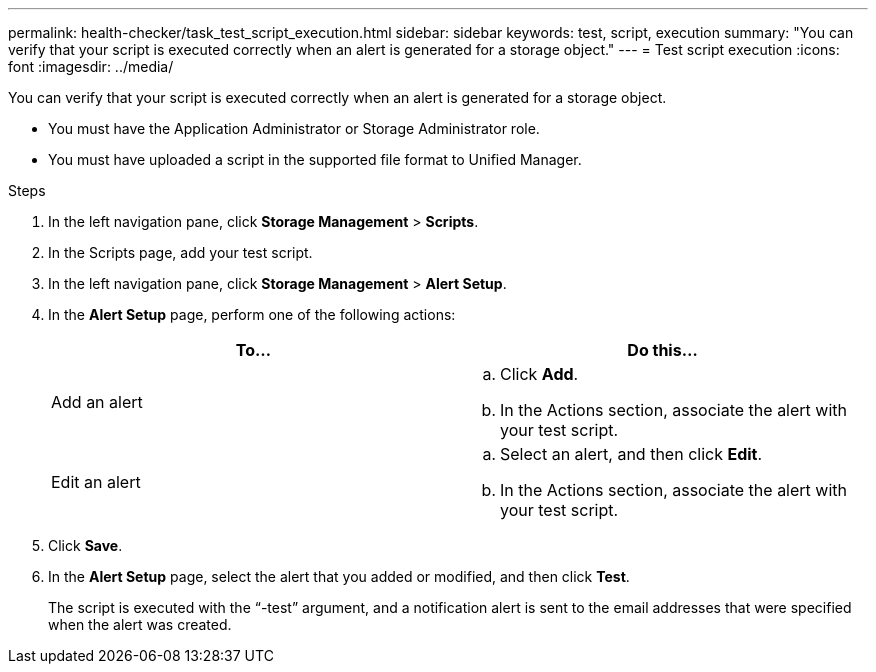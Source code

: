 ---
permalink: health-checker/task_test_script_execution.html
sidebar: sidebar
keywords: test, script, execution
summary: "You can verify that your script is executed correctly when an alert is generated for a storage object."
---
= Test script execution
:icons: font
:imagesdir: ../media/

[.lead]
You can verify that your script is executed correctly when an alert is generated for a storage object.

* You must have the Application Administrator or Storage Administrator role.
* You must have uploaded a script in the supported file format to Unified Manager.

.Steps
. In the left navigation pane, click *Storage Management* > *Scripts*.
. In the Scripts page, add your test script.
. In the left navigation pane, click *Storage Management* > *Alert Setup*.
. In the *Alert Setup* page, perform one of the following actions:
+
[cols="2*",options="header"]
|===
| To...| Do this...
a|
Add an alert
a|

 .. Click *Add*.
 .. In the Actions section, associate the alert with your test script.

a|
Edit an alert
a|

 .. Select an alert, and then click *Edit*.
 .. In the Actions section, associate the alert with your test script.

+
|===

. Click *Save*.
. In the *Alert Setup* page, select the alert that you added or modified, and then click *Test*.
+
The script is executed with the "`-test`" argument, and a notification alert is sent to the email addresses that were specified when the alert was created.
// 2025-6-10, ONTAPDOC-133